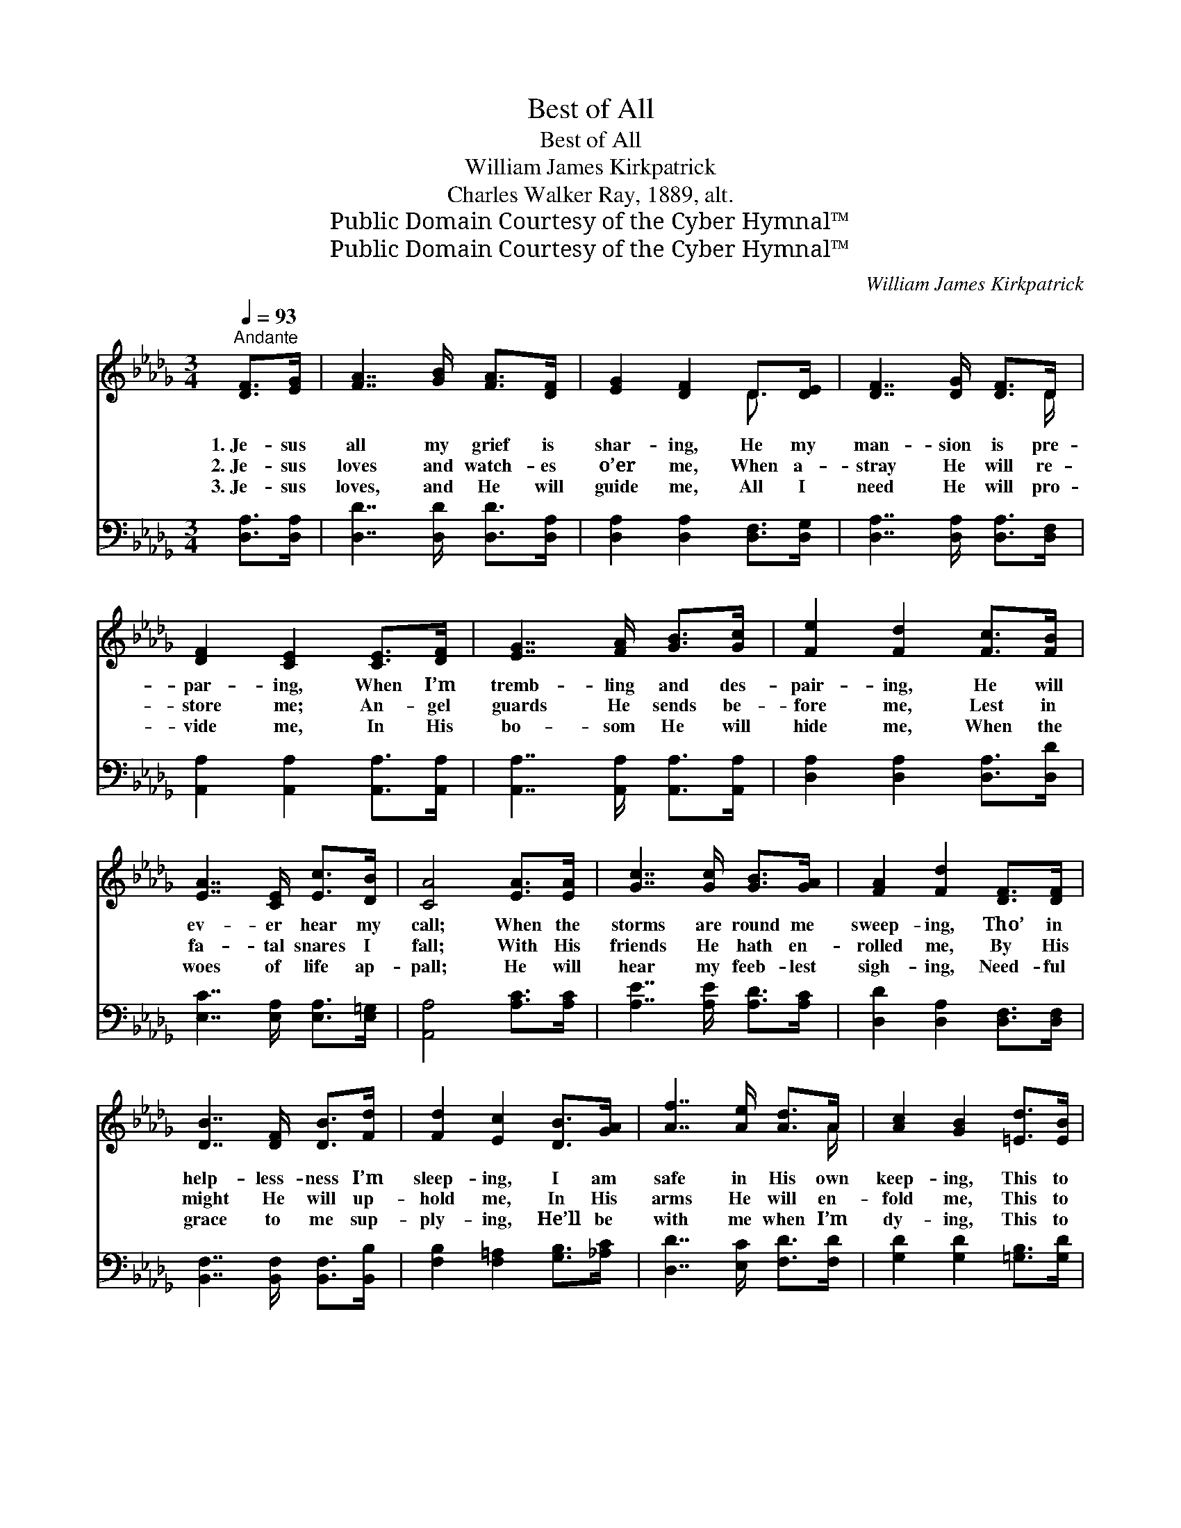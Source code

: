 X:1
T:Best of All
T:Best of All
T:William James Kirkpatrick
T:Charles Walker Ray, 1889, alt.
T:Public Domain Courtesy of the Cyber Hymnal™
T:Public Domain Courtesy of the Cyber Hymnal™
C:William James Kirkpatrick
Z:Public Domain
Z:Courtesy of the Cyber Hymnal™
%%score ( 1 2 ) ( 3 4 )
L:1/8
Q:1/4=93
M:3/4
K:Db
V:1 treble 
V:2 treble 
V:3 bass 
V:4 bass 
V:1
"^Andante" [DF]>[EG] | [FA]7/2 [GB]/ [FA]>[DF] | [EG]2 [DF]2 D>[DE] | [DF]7/2 [DG]/ [DF]>D | %4
w: 1.~Je- sus|all my grief is|shar- ing, He my|man- sion is pre-|
w: 2.~Je- sus|loves and watch- es|o’er me, When a-|stray He will re-|
w: 3.~Je- sus|loves, and He will|guide me, All I|need He will pro-|
 [DF]2 [CE]2 [CE]>[DF] | [EG]7/2 [FA]/ [GB]>[Gc] | [Fe]2 [Fd]2 [Fc]>[FB] | %7
w: par- ing, When I’m|tremb- ling and des-|pair- ing, He will|
w: store me; An- gel|guards He sends be-|fore me, Lest in|
w: vide me, In His|bo- som He will|hide me, When the|
 [EA]7/2 [CE]/ [Ec]>[DB] | [CA]4 [EA]>[EA] | [Gc]7/2 [Gc]/ [GB]>[GA] | [FA]2 [Fd]2 [DF]>[DF] | %11
w: ev- er hear my|call; When the|storms are round me|sweep- ing, Tho’ in|
w: fa- tal snares I|fall; With His|friends He hath en-|rolled me, By His|
w: woes of life ap-|pall; He will|hear my feeb- lest|sigh- ing, Need- ful|
 [DB]7/2 [DF]/ [DB]>[Fd] | [Fd]2 [Ec]2 [DB]>[GA] | [Af]7/2 [Ae]/ [Ad]>A | [Ac]2 [GB]2 [=Ed]>[EB] | %15
w: help- less- ness I’m|sleep- ing, I am|safe in His own|keep- ing, This to|
w: might He will up-|hold me, In His|arms He will en-|fold me, This to|
w: grace to me sup-|ply- ing, He’ll be|with me when I’m|dy- ing, This to|
 [FA]7/2 [GB]/ [EG]>[CA] | [DF]4 A>A | [Fd]4 A>A | [Ge]4 A>A | [Af]7/2 [Ae]/ [Ad]>A | %20
w: me is best of|all: Best of|all, best of|all, I am|safe in His own|
w: me is best of|all: Best of|all, best of|all, In His|arms He will en-|
w: me is best of|all: Best of|all, best of|all, He’ll be|with me when I’m|
 [Ac]2 !fermata![GB]2 [=Ed]>[EB] |"^ad lib" [FA]7/2 [Fd]/ !fermata![Ge]>[Gc] | [Fd]4 |] %23
w: keep- ing, This to|me is best of|all.|
w: fold me, This to|me is best of|all.|
w: dy- ing, This to|me is best of|all.|
V:2
 x2 | x6 | x4 D3/2 x/ | x11/2 D/ | x6 | x6 | x6 | x6 | x6 | x6 | x6 | x6 | x6 | x11/2 A/ | x6 | %15
 x6 | x4 A>A | x4 A>A | x4 A>A | x11/2 A/ | x6 | x6 | x4 |] %23
V:3
 [D,A,]>[D,A,] | [D,D]7/2 [D,D]/ [D,D]>[D,A,] | [D,A,]2 [D,A,]2 [D,F,]>[D,G,] | %3
 [D,A,]7/2 [D,A,]/ [D,A,]>[D,F,] | [A,,A,]2 [A,,A,]2 [A,,A,]>[A,,A,] | %5
 [A,,A,]7/2 [A,,A,]/ [A,,A,]>[A,,A,] | [D,A,]2 [D,A,]2 [D,A,]>[D,D] | %7
 [E,C]7/2 [E,A,]/ [E,A,]>[E,=G,] | [A,,A,]4 [A,C]>[A,C] | [A,E]7/2 [A,E]/ [A,D]>[A,C] | %10
 [D,D]2 [D,A,]2 [D,F,]>[D,F,] | [B,,F,]7/2 [B,,F,]/ [B,,F,]>[B,,B,] | %12
 [F,B,]2 [F,=A,]2 [G,B,]>[_A,C] | [D,D]7/2 [E,C]/ [F,D]>[F,D] | [G,D]2 [G,D]2 [=G,B,]>[G,D] | %15
 [A,D]7/2 [A,D]/ [A,,C]>[A,,A,] | [D,A,]4 A,>A, | [D,A,]4 A,>A, | [A,C]4 A,>A, | %19
 [D,D]7/2 [E,C]/ [F,D]>[F,D] | [G,D]2 !fermata![G,D]2 [=G,B,]>[G,D] | %21
 [A,D]7/2 [A,D]/ !fermata![A,C]>A, | [D,A,]4 |] %23
V:4
 x2 | x6 | x6 | x6 | x6 | x6 | x6 | x6 | x6 | x6 | x6 | x6 | x6 | x6 | x6 | x6 | x4 A,>A, | %17
 x4 A,>A, | x4 A,>A, | x6 | x6 | x11/2 A,/ | x4 |] %23

